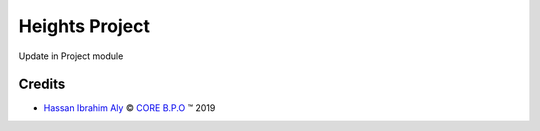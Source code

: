 .. class:: text-left

Heights Project
===============

Update in Project module

.. class:: text-left

Credits
-------

.. |copy| unicode:: U+000A9 .. COPYRIGHT SIGN
.. |tm| unicode:: U+2122 .. TRADEMARK SIGN

- `Hassan Ibrahim Aly <hassan.ali@core-bpo.com>`_ |copy|
  `CORE B.P.O <http://www.core-bpo.com>`_ |tm| 2019
